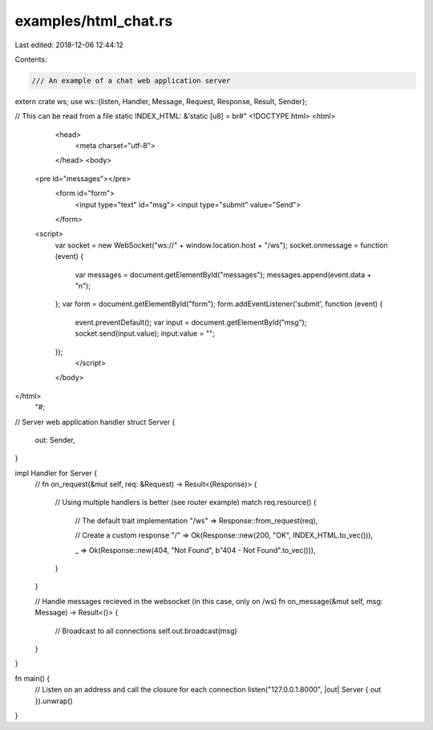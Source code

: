 examples/html_chat.rs
=====================

Last edited: 2018-12-06 12:44:12

Contents:

.. code-block:: rs

    /// An example of a chat web application server
extern crate ws;
use ws::{listen, Handler, Message, Request, Response, Result, Sender};

// This can be read from a file
static INDEX_HTML: &'static [u8] = br#"
<!DOCTYPE html>
<html>
	<head>
		<meta charset="utf-8">
	</head>
	<body>
      <pre id="messages"></pre>
			<form id="form">
				<input type="text" id="msg">
				<input type="submit" value="Send">
			</form>
      <script>
        var socket = new WebSocket("ws://" + window.location.host + "/ws");
        socket.onmessage = function (event) {
          var messages = document.getElementById("messages");
          messages.append(event.data + "\n");
        };
        var form = document.getElementById("form");
        form.addEventListener('submit', function (event) {
          event.preventDefault();
          var input = document.getElementById("msg");
          socket.send(input.value);
          input.value = "";
        });
		</script>
	</body>
</html>
    "#;

// Server web application handler
struct Server {
    out: Sender,
}

impl Handler for Server {
    //
    fn on_request(&mut self, req: &Request) -> Result<(Response)> {
        // Using multiple handlers is better (see router example)
        match req.resource() {
            // The default trait implementation
            "/ws" => Response::from_request(req),

            // Create a custom response
            "/" => Ok(Response::new(200, "OK", INDEX_HTML.to_vec())),

            _ => Ok(Response::new(404, "Not Found", b"404 - Not Found".to_vec())),
        }
    }

    // Handle messages recieved in the websocket (in this case, only on /ws)
    fn on_message(&mut self, msg: Message) -> Result<()> {
        // Broadcast to all connections
        self.out.broadcast(msg)
    }
}

fn main() {
    // Listen on an address and call the closure for each connection
    listen("127.0.0.1:8000", |out| Server { out }).unwrap()
}


